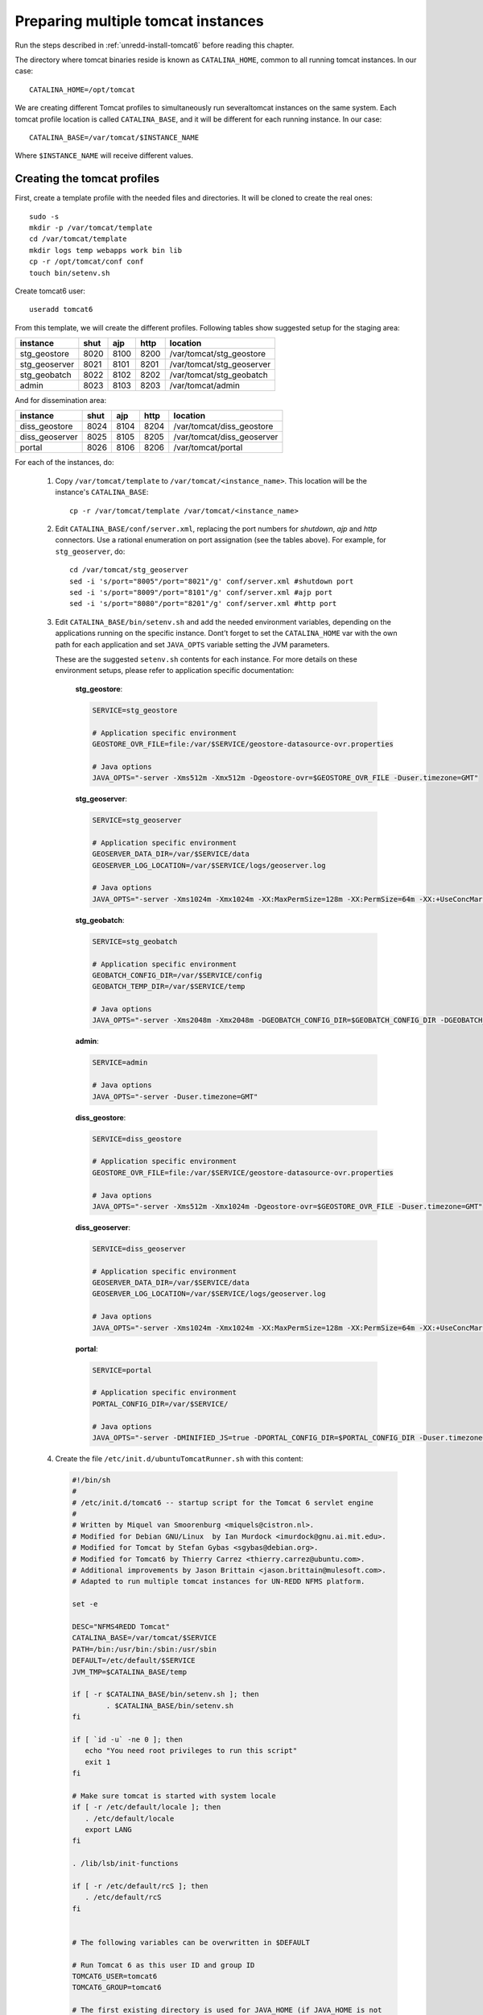 .. _unredd-install-tomcat_instances:

Preparing multiple tomcat instances
===================================

Run the steps described in :ref:`unredd-install-tomcat6` before reading this chapter.

The directory where tomcat binaries reside is known as ``CATALINA_HOME``, common to all running tomcat instances. In our case::

  CATALINA_HOME=/opt/tomcat

We are creating different Tomcat profiles to simultaneously run severaltomcat instances on the same system. Each tomcat profile location is called ``CATALINA_BASE``, and it will be different for each running instance. In our case::

  CATALINA_BASE=/var/tomcat/$INSTANCE_NAME

Where ``$INSTANCE_NAME`` will receive different values.


Creating the tomcat profiles
----------------------------

First, create a template profile with the needed files and directories. It will be cloned to create the real ones::

  sudo -s
  mkdir -p /var/tomcat/template
  cd /var/tomcat/template
  mkdir logs temp webapps work bin lib
  cp -r /opt/tomcat/conf conf
  touch bin/setenv.sh

Create tomcat6 user::

  useradd tomcat6

From this template, we will create the different profiles. Following tables show suggested setup for the staging area:

============== ====  ====  ====  ==========================
instance       shut  ajp   http  location
============== ====  ====  ====  ==========================
stg_geostore   8020  8100  8200  /var/tomcat/stg_geostore
stg_geoserver  8021  8101  8201  /var/tomcat/stg_geoserver
stg_geobatch   8022  8102  8202  /var/tomcat/stg_geobatch
admin          8023  8103  8203  /var/tomcat/admin
============== ====  ====  ====  ==========================

And for dissemination area:

============== ====  ====  ====  ==========================
instance       shut  ajp   http  location
============== ====  ====  ====  ==========================
diss_geostore  8024  8104  8204  /var/tomcat/diss_geostore
diss_geoserver 8025  8105  8205  /var/tomcat/diss_geoserver
portal         8026  8106  8206  /var/tomcat/portal
============== ====  ====  ====  ==========================

For each of the instances, do:

  1. Copy ``/var/tomcat/template`` to ``/var/tomcat/<instance_name>``.
     This location will be the instance's ``CATALINA_BASE``::

       cp -r /var/tomcat/template /var/tomcat/<instance_name>

  2. Edit ``CATALINA_BASE/conf/server.xml``, replacing
     the port numbers for `shutdown`, `ajp` and `http` connectors. Use a
     rational enumeration on port assignation (see the tables above). For
     example, for ``stg_geoserver``, do::

       cd /var/tomcat/stg_geoserver
       sed -i 's/port="8005"/port="8021"/g' conf/server.xml #shutdown port
       sed -i 's/port="8009"/port="8101"/g' conf/server.xml #ajp port
       sed -i 's/port="8080"/port="8201"/g' conf/server.xml #http port

  3. Edit ``CATALINA_BASE/bin/setenv.sh`` and add the needed environment
     variables, depending on the applications running on the specific
     instance. Dont’t forget to set the ``CATALINA_HOME`` var
     with the own path for each application and set ``JAVA_OPTS`` variable
     setting the JVM parameters.

     These are the suggested ``setenv.sh`` contents for each
     instance. For more details on these environment setups, please refer to
     application specific documentation:

       **stg_geostore**:

       .. code-block:: sh

         SERVICE=stg_geostore
         
         # Application specific environment
         GEOSTORE_OVR_FILE=file:/var/$SERVICE/geostore-datasource-ovr.properties

         # Java options
         JAVA_OPTS="-server -Xms512m -Xmx512m -Dgeostore-ovr=$GEOSTORE_OVR_FILE -Duser.timezone=GMT"


       **stg_geoserver**:

       .. code-block:: sh

         SERVICE=stg_geoserver
         
         # Application specific environment
         GEOSERVER_DATA_DIR=/var/$SERVICE/data
         GEOSERVER_LOG_LOCATION=/var/$SERVICE/logs/geoserver.log

         # Java options
         JAVA_OPTS="-server -Xms1024m -Xmx1024m -XX:MaxPermSize=128m -XX:PermSize=64m -XX:+UseConcMarkSweepGC -XX:NewSize=48m -Dorg.geotools.shapefile.datetime=true -DGEOSERVER_DATA_DIR=$GEOSERVER_DATA_DIR -DGEOSERVER_LOG_LOCATION=$GEOSERVER_LOG_LOCATION -Duser.timezone=GMT"


       **stg_geobatch**:

       .. code-block:: sh

         SERVICE=stg_geobatch
         
         # Application specific environment
         GEOBATCH_CONFIG_DIR=/var/$SERVICE/config
         GEOBATCH_TEMP_DIR=/var/$SERVICE/temp

         # Java options
         JAVA_OPTS="-server -Xms2048m -Xmx2048m -DGEOBATCH_CONFIG_DIR=$GEOBATCH_CONFIG_DIR -DGEOBATCH_TEMP_DIR=$GEOBATCH_TEMP_DIR -Duser.timezone=GMT"


       **admin**:

       .. code-block:: sh

         SERVICE=admin
         
         # Java options
         JAVA_OPTS="-server -Duser.timezone=GMT"


       **diss_geostore**:

       .. code-block:: sh

         SERVICE=diss_geostore
         
         # Application specific environment
         GEOSTORE_OVR_FILE=file:/var/$SERVICE/geostore-datasource-ovr.properties
         
         # Java options
         JAVA_OPTS="-server -Xms512m -Xmx1024m -Dgeostore-ovr=$GEOSTORE_OVR_FILE -Duser.timezone=GMT"


       **diss_geoserver**:

       .. code-block:: sh

         SERVICE=diss_geoserver
         
         # Application specific environment
         GEOSERVER_DATA_DIR=/var/$SERVICE/data
         GEOSERVER_LOG_LOCATION=/var/$SERVICE/logs/geoserver.log

         # Java options
         JAVA_OPTS="-server -Xms1024m -Xmx1024m -XX:MaxPermSize=128m -XX:PermSize=64m -XX:+UseConcMarkSweepGC -XX:NewSize=48m -Dorg.geotools.shapefile.datetime=true -DGEOSERVER_DATA_DIR=$GEOSERVER_DATA_DIR -DGEOSERVER_LOG_LOCATION=$GEOSERVER_LOG_LOCATION -Duser.timezone=GMT"


       **portal**:

       .. code-block:: sh

         SERVICE=portal

         # Application specific environment
         PORTAL_CONFIG_DIR=/var/$SERVICE/

         # Java options
         JAVA_OPTS="-server -DMINIFIED_JS=true -DPORTAL_CONFIG_DIR=$PORTAL_CONFIG_DIR -Duser.timezone=GMT"

  4. Create the file ``/etc/init.d/ubuntuTomcatRunner.sh`` with this content:

     .. code-block:: sh

         #!/bin/sh
         #
         # /etc/init.d/tomcat6 -- startup script for the Tomcat 6 servlet engine
         #
         # Written by Miquel van Smoorenburg <miquels@cistron.nl>.
         # Modified for Debian GNU/Linux  by Ian Murdock <imurdock@gnu.ai.mit.edu>.
         # Modified for Tomcat by Stefan Gybas <sgybas@debian.org>.
         # Modified for Tomcat6 by Thierry Carrez <thierry.carrez@ubuntu.com>.
         # Additional improvements by Jason Brittain <jason.brittain@mulesoft.com>.
         # Adapted to run multiple tomcat instances for UN-REDD NFMS platform.
         
         set -e
         
         DESC="NFMS4REDD Tomcat"
         CATALINA_BASE=/var/tomcat/$SERVICE
         PATH=/bin:/usr/bin:/sbin:/usr/sbin
         DEFAULT=/etc/default/$SERVICE
         JVM_TMP=$CATALINA_BASE/temp
         
         if [ -r $CATALINA_BASE/bin/setenv.sh ]; then
                 . $CATALINA_BASE/bin/setenv.sh
         fi
         
         if [ `id -u` -ne 0 ]; then
            echo "You need root privileges to run this script"
            exit 1
         fi
         
         # Make sure tomcat is started with system locale
         if [ -r /etc/default/locale ]; then
            . /etc/default/locale
            export LANG
         fi
         
         . /lib/lsb/init-functions
         
         if [ -r /etc/default/rcS ]; then
            . /etc/default/rcS
         fi
         
         
         # The following variables can be overwritten in $DEFAULT
         
         # Run Tomcat 6 as this user ID and group ID
         TOMCAT6_USER=tomcat6
         TOMCAT6_GROUP=tomcat6
         
         # The first existing directory is used for JAVA_HOME (if JAVA_HOME is not
         # defined in $DEFAULT)
         JDK_DIRS="/usr/lib/jvm/default-java"
         
         # Look for the right JVM to use
         for jdir in $JDK_DIRS; do
             if [ -r "$jdir/bin/java" -a -z "${JAVA_HOME}" ]; then
            JAVA_HOME="$jdir"
             fi
         done
         export JAVA_HOME
         
         # Directory where the Tomcat 6 binary distribution resides
         CATALINA_HOME=/opt/tomcat
         
         # Use the Java security manager? (yes/no)
         TOMCAT6_SECURITY=no
         
         # Default Java options
         # Set java.awt.headless=true if JAVA_OPTS is not set so the
         # Xalan XSL transformer can work without X11 display on JDK 1.4+
         # It also looks like the default heap size of 64M is not enough for most cases
         # so the maximum heap size is set to 128M
         if [ -z "$JAVA_OPTS" ]; then
            JAVA_OPTS="-Djava.awt.headless=true -Xmx128M"
         fi
         
         # End of variables that can be overwritten in $DEFAULT
         
         # overwrite settings from default file
         #if [ -f "$DEFAULT" ]; then
         #  . "$DEFAULT"
         #fi
         
         if [ ! -f "$CATALINA_HOME/bin/bootstrap.jar" ]; then
            log_failure_msg "$SERVICE is not installed"
            exit 1
         fi
         
         POLICY_CACHE="$CATALINA_BASE/work/catalina.policy"
         
         if [ -z "$CATALINA_TMPDIR" ]; then
            CATALINA_TMPDIR="$JVM_TMP"
         fi
         
         # Set the JSP compiler if set in the tomcat6.default file
         if [ -n "$JSP_COMPILER" ]; then
            JAVA_OPTS="$JAVA_OPTS -Dbuild.compiler=\"$JSP_COMPILER\""
         fi
         
         SECURITY="no"
         if [ "$TOMCAT6_SECURITY" = "yes" ]; then
            SECURITY="-security"
         fi
         
         # Define other required variables
         CATALINA_PID="/var/run/$SERVICE.pid"
         CATALINA_SH="$CATALINA_HOME/bin/catalina.sh"
         
         # Look for Java Secure Sockets Extension (JSSE) JARs
         if [ -z "${JSSE_HOME}" -a -r "${JAVA_HOME}/jre/lib/jsse.jar" ]; then
             JSSE_HOME="${JAVA_HOME}/jre/"
         fi
         
         catalina_sh() {
            # Escape any double quotes in the value of JAVA_OPTS
            JAVA_OPTS="$(echo $JAVA_OPTS | sed 's/\"/\\\"/g')"
         
            AUTHBIND_COMMAND=""
            if [ "$AUTHBIND" = "yes" -a "$1" = "start" ]; then
               JAVA_OPTS="$JAVA_OPTS -Djava.net.preferIPv4Stack=true"
               AUTHBIND_COMMAND="/usr/bin/authbind --deep /bin/bash -c "
            fi
         
            # Define the command to run Tomcat's catalina.sh as a daemon
            # set -a tells sh to export assigned variables to spawned shells.
            TOMCAT_SH="set -a; JAVA_HOME=\"$JAVA_HOME\"; source \"$DEFAULT\"; \
               CATALINA_HOME=\"$CATALINA_HOME\"; \
               CATALINA_BASE=\"$CATALINA_BASE\"; \
               JAVA_OPTS=\"$JAVA_OPTS\"; \
               CATALINA_PID=\"$CATALINA_PID\"; \
               CATALINA_TMPDIR=\"$CATALINA_TMPDIR\"; \
               LANG=\"$LANG\"; JSSE_HOME=\"$JSSE_HOME\"; \
               cd \"$CATALINA_BASE\"; \
               \"$CATALINA_SH\" $@"
         
            if [ "$AUTHBIND" = "yes" -a "$1" = "start" ]; then
               TOMCAT_SH="'$TOMCAT_SH'"
            fi
         
            # Run the catalina.sh script as a daemon
            set +e
            touch "$CATALINA_PID" "$CATALINA_BASE"/logs/catalina.out
            #chown -R $TOMCAT6_USER:$TOMCAT6_USER $CATALINA_BASE
            chown $TOMCAT6_USER "$CATALINA_PID" "$CATALINA_BASE"/logs/catalina.out
            start-stop-daemon --start -b -u "$TOMCAT6_USER" -g "$TOMCAT6_GROUP" \
               -c "$TOMCAT6_USER" -d "$CATALINA_TMPDIR" -p "$CATALINA_PID" \
               -x /bin/bash -- -c "$AUTHBIND_COMMAND $TOMCAT_SH"
            status="$?"
            set +a -e
            return $status
         }
         
         case "$1" in
           start)
            if [ -z "$JAVA_HOME" ]; then
               log_failure_msg "no JDK found - please set JAVA_HOME"
               exit 1
            fi
         
            if [ ! -d "$CATALINA_BASE/conf" ]; then
               log_failure_msg "invalid CATALINA_BASE: $CATALINA_BASE"
               exit 1
            fi
         
            log_daemon_msg "Starting $DESC" "$SERVICE"
            if start-stop-daemon --test --start --pidfile "$CATALINA_PID" \
               --user $TOMCAT6_USER --exec "$JAVA_HOME/bin/java" \
               >/dev/null; then
         
               # Regenerate POLICY_CACHE file
         #     umask 022
         #     echo "// AUTO-GENERATED FILE from /etc/tomcat6/policy.d/" \
         #        > "$POLICY_CACHE"
         #     echo ""  >> "$POLICY_CACHE"
         #     cat $CATALINA_BASE/conf/policy.d/*.policy \
         #        >> "$POLICY_CACHE"
         
               # Remove / recreate JVM_TMP directory
               rm -rf "$JVM_TMP"
               mkdir -p "$JVM_TMP" || {
                  log_failure_msg "could not create JVM temporary directory"
                  exit 1
               }
               chown $TOMCAT6_USER "$JVM_TMP"
         
               catalina_sh start $SECURITY
               sleep 5
                  if start-stop-daemon --test --start --pidfile "$CATALINA_PID" --user $TOMCAT6_USER --exec "$JAVA_HOME/bin/java" \
                  >/dev/null; then
                  echo $?
                  if [ -f "$CATALINA_PID" ]; then
                     rm -f "$CATALINA_PID"
                  fi
                  log_end_msg 1
               else
                  log_end_msg 0
               fi
            else
                    log_progress_msg "(already running)"
               log_end_msg 0
            fi
            ;;
           stop)
            log_daemon_msg "Stopping $DESC" "$SERVICE"
         
            set +e
            if [ -f "$CATALINA_PID" ]; then
               start-stop-daemon --stop --pidfile "$CATALINA_PID" \
                  --user "$TOMCAT6_USER" \
                  --retry=TERM/20/KILL/5 >/dev/null
               if [ $? -eq 1 ]; then
                  log_progress_msg "$SERVICE is not running but pid file exists, cleaning up"
               elif [ $? -eq 3 ]; then
                  PID="`cat $CATALINA_PID`"
                  log_failure_msg "Failed to stop $SERVICE (pid $PID)"
                  exit 1
               fi
               rm -f "$CATALINA_PID"
               rm -rf "$JVM_TMP"
            else
               log_progress_msg "(not running)"
            fi
            log_end_msg 0
            set -e
            ;;
            status)
            set +e
            start-stop-daemon --test --start --pidfile "$CATALINA_PID" \
               --user "$TOMCAT6_USER" \
               >/dev/null 2>&1
            if [ "$?" = "0" ]; then
         
               if [ -f "$CATALINA_PID" ]; then
                   log_success_msg "$SERVICE is not running, but pid file exists."
                  exit 1
               else
                   log_success_msg "$SERVICE is not running."
                  exit 3
               fi
            else
               log_success_msg "$SERVICE is running with pid `cat $CATALINA_PID`"
            fi
            set -e
                 ;;
           restart|force-reload)
            if [ -f "$CATALINA_PID" ]; then
               $0 stop
               sleep 1
            fi
            $0 start
            ;;
           try-restart)
                 if start-stop-daemon --test --start --pidfile "$CATALINA_PID" \
               --user $TOMCAT6_USER --exec "$JAVA_HOME/bin/java" \
               >/dev/null; then
               $0 start
            fi
                 ;;
           *)
            log_success_msg "Usage: $0 {start|stop|restart|try-restart|force-reload|status}"
            exit 1
            ;;
         esac
         
         exit 0


  5. For each of the instances, create a file under ``/etc/init.d/``
     named exactly as the correspondig directory under ``/var/tomcat``.
     It will contain the INIT block, the service name, and a description.
     File contents for portal service woud be (for each file, replace
     *portal* occurences in this example with the corresponding service
     name):

     .. code-block:: sh

      #!/bin/sh
      ### BEGIN INIT INFO
      # Provides:          portal
      # Required-Start:    $local_fs $remote_fs $network
      # Required-Stop:     $local_fs $remote_fs $network
      # Should-Start:      $named
      # Should-Stop:       $named
      # Default-Start:     2 3 4 5
      # Default-Stop:      0 1 6
      # Description:       Start portal.
      ### END INIT INFO

      SERVICE=portal
      . /etc/init.d/ubuntuTomcatRunner.sh

  6. Make all scripts created in ``/etc/init.d/`` executable::

      chmod +x ubuntuTomcatRunner.sh stg_* diss_* admin portal

  7. Deploy all the applications into ``webapps``, and create the needed
     configuration and data files under ``/var``. Read the specific chapters
     on different instances to know what is needed in each case.

  8. Launch all tomcat instances running the correspondig ``/etc/init.d`` scripts.

  9. Check the applications under the various running instances.


Check tomcat running instances
------------------------------

To see which tomcat instances are running, you can watch the
``/var/run/`` directory, which contains one file for each of
the running instances (inside the file it is stored the PID).


Make services start at boot time
--------------------------------

Install ``chkconfig``::

  apt-get install chkconfig

Hack to make chkconfig work under ubuntu 12.04::

  ln -s /usr/lib/insserv/insserv /sbin/insserv

Add all of the services::

  chkconfig -s <service_name> on

Check their status::

  chkconfig --list


AJP proxying
------------

Configurations to connect to all backend webapp throught AJP are
in ``/etc/httpd/conf.d/proxy_ajp.conf``.

Create the file ``/etc/apache2/mods-available/proxy_ajp.conf`` and define the redirections to the various tomcat instances::

  # Don't rewrite hostname
  ProxyPreserveHost on

  # Proxy rules for the staging area
  ProxyPass        /stg_geostore   ajp://localhost:8100/stg_geostore
  ProxyPassReverse /stg_geostore   ajp://localhost:8100/stg_geostore
  ProxyPassReverse /stg_geostore/  ajp://localhost:8100/stg_geostore/

  ProxyPass        /stg_geoserver   ajp://localhost:8101/stg_geoserver
  ProxyPassReverse /stg_geoserver   ajp://localhost:8101/stg_geoserver
  ProxyPassReverse /stg_geoserver/  ajp://localhost:8101/stg_geoserver/

  ProxyPass        /stg_geobatch   ajp://localhost:8102/stg_geobatch
  ProxyPassReverse /stg_geobatch   ajp://localhost:8102/stg_geobatch
  ProxyPassReverse /stg_geobatch/  ajp://localhost:8102/stg_geobatch/

  ProxyPass        /admin   ajp://localhost:8103/admin
  ProxyPassReverse /admin   ajp://localhost:8103/admin
  ProxyPassReverse /admin/  ajp://localhost:8103/admin/

  # Proxy rules for the dissemination area
  ProxyPass        /diss_geostore   ajp://localhost:8104/diss_geostore
  ProxyPassReverse /diss_geostore   ajp://localhost:8104/diss_geostore
  ProxyPassReverse /diss_geostore/  ajp://localhost:8104/diss_geostore/

  ProxyPass        /diss_geoserver   ajp://localhost:8105/diss_geoserver
  ProxyPassReverse /diss_geoserver   ajp://localhost:8105/diss_geoserver
  ProxyPassReverse /diss_geoserver/  ajp://localhost:8105/diss_geoserver/

  ProxyPass        /portal   ajp://localhost:8106/portal
  ProxyPassReverse /portal   ajp://localhost:8106/portal
  ProxyPassReverse /portal/  ajp://localhost:8106/portal/


Create a link in mods-enabled::

  ln -s /etc/apache2/mods-available/proxy_ajp.conf /etc/apache2/mods-enabled/proxy_ajp.conf

Restart Apache server:

  /etc/init.d/apache2 restart
